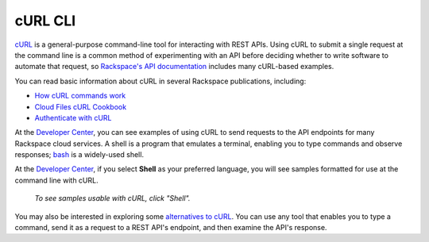 .. _curl:

++++++++
cURL CLI
++++++++
`cURL <http://curl.haxx.se/>`__ 
is a general-purpose command-line tool 
for interacting with REST APIs. 
Using cURL to submit a single request at the command line is 
a common method of experimenting with an API before deciding 
whether to write software to automate that request, 
so 
`Rackspace's API documentation <http://docs.rackspace.com>`__ 
includes 
many cURL-based examples.

You can read basic information about cURL 
in several Rackspace publications, 
including:

* `How cURL commands work <http://docs.rackspace.com/servers/api/v2/cn-gettingstarted/content/curl.html>`__ 
* `Cloud Files cURL Cookbook <http://www.rackspace.com/knowledge_center/article/cloud-files-curl-cookbook>`__
* `Authenticate with cURL <http://docs.rackspace.com/servers/api/v2/cs-gettingstarted/content/curl_auth.html>`__

At the 
`Developer Center <https://developer.rackspace.com/>`__, 
you can see examples of using cURL to 
send requests to the API endpoints 
for many Rackspace cloud services.
A shell is a program that emulates a terminal, 
enabling you to type commands and observe responses; 
`bash <http://www.gnu.org/software/bash/>`__ 
is a widely-used shell. 

At the 
`Developer Center <https://developer.rackspace.com/>`__, 
if you select 
**Shell** as your preferred language, 
you will see samples formatted for use at the command line 
with  
cURL. 

.. figure:: /_images/quickstart-shell.png
   :scale: 80%
   :alt: To see samples usable with cURL, 
         click Shell.
         
   *To see samples usable with cURL, 
   click "Shell".*

You may also be interested in exploring some 
`alternatives to cURL <https://community.rackspace.com/developers/f/7/t/249>`__.
You can use any tool that enables you to type a command, send it
as a request to a REST API's endpoint,  
and then examine the API's response. 
